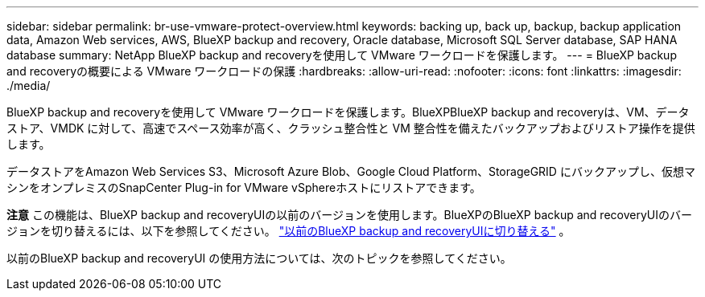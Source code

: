 ---
sidebar: sidebar 
permalink: br-use-vmware-protect-overview.html 
keywords: backing up, back up, backup, backup application data, Amazon Web services, AWS, BlueXP backup and recovery, Oracle database, Microsoft SQL Server database, SAP HANA database 
summary: NetApp BlueXP backup and recoveryを使用して VMware ワークロードを保護します。 
---
= BlueXP backup and recoveryの概要による VMware ワークロードの保護
:hardbreaks:
:allow-uri-read: 
:nofooter: 
:icons: font
:linkattrs: 
:imagesdir: ./media/


[role="lead"]
BlueXP backup and recoveryを使用して VMware ワークロードを保護します。BlueXPBlueXP backup and recoveryは、VM、データストア、VMDK に対して、高速でスペース効率が高く、クラッシュ整合性と VM 整合性を備えたバックアップおよびリストア操作を提供します。

データストアをAmazon Web Services S3、Microsoft Azure Blob、Google Cloud Platform、StorageGRID にバックアップし、仮想マシンをオンプレミスのSnapCenter Plug-in for VMware vSphereホストにリストアできます。

[]
====
*注意* この機能は、BlueXP backup and recoveryUIの以前のバージョンを使用します。BlueXPのBlueXP backup and recoveryUIのバージョンを切り替えるには、以下を参照してください。 link:br-start-switch-ui.html["以前のBlueXP backup and recoveryUIに切り替える"] 。

====
以前のBlueXP backup and recoveryUI の使用方法については、次のトピックを参照してください。
